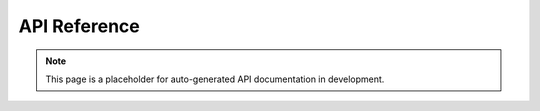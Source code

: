 .. _api_reference:

API Reference
=============

.. note::
   This page is a placeholder for auto-generated API documentation in development.

.. grid:: 1
   :gutter: 2

   .. grid-item-card:: Public Interfaces
      :class-card: sd-shadow-sm sd-rounded-md
      :text-align: left

      Flowkit exposes the following core packages:

      - `pkg/function` — function registry and execution logic
      - `pkg/external_function_system/grpcserver` — GRPC server lifecycle and handlers
      - `proto/` — GRPC service definitions and contracts

   .. grid-item-card:: RegisterFunction API
      :class-card: sd-shadow-sm sd-rounded-md
      :text-align: left

      .. code-block:: go

         func RegisterFunction(name string, fn *Function) error

      Used to attach a Go function to the Flowkit runtime registry.

   .. grid-item-card:: Function Signature
      :class-card: sd-shadow-sm sd-rounded-md
      :text-align: left

      .. code-block:: go

         type Function struct {
           Name        string
           Description string
           Run         func(context.Context, *Request) (*Response, error)
           Stream      bool
           RunStream   func(context.Context, *Request, ServerStream) error
         }

      All functions must implement the `Run` handler.
      If `Stream` is `true`, then `RunStream` should also be defined.
